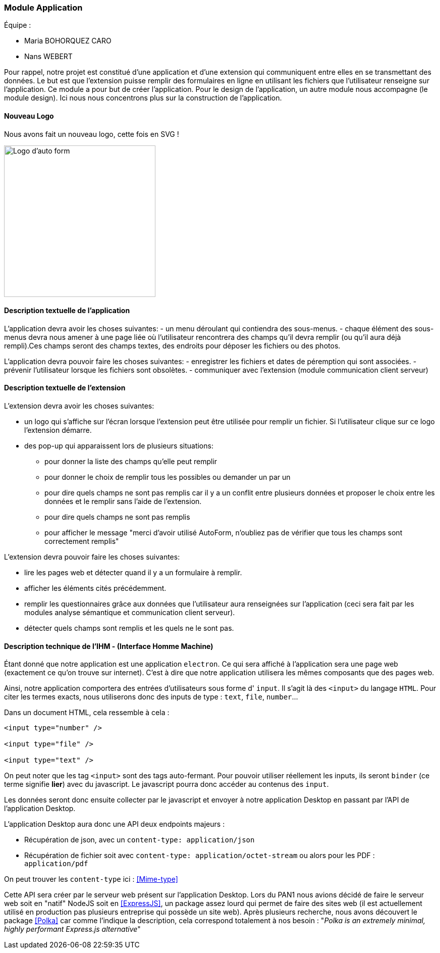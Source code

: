 === Module Application

Équipe :

* Maria BOHORQUEZ CARO
* Nans WEBERT

Pour rappel, notre projet est constitué d'une application et d'une extension qui communiquent entre elles en se transmettant des données. 
Le but est que l'extension puisse remplir des formulaires en ligne en utilisant les fichiers que l'utilisateur renseigne sur l'application.
Ce module a pour but de créer l'application. Pour le design de l'application, un autre module nous accompagne (le module design). Ici nous nous concentrons plus sur la construction de l'application. 

==== Nouveau Logo

Nous avons fait un nouveau logo, cette fois en SVG !

image::../images/pan2/auto_form.svg[Logo d'auto form,300,300,align="center"]

==== Description textuelle de l'application

L'application devra avoir les choses suivantes: 
- un menu déroulant qui contiendra des sous-menus.
- chaque élément des sous-menus devra nous amener à une page liée où l'utilisateur rencontrera des champs qu'il devra remplir (ou qu'il aura déjà rempli).Ces champs seront des champs textes, des endroits pour déposer les fichiers ou des photos. 

L'application devra pouvoir faire les choses suivantes: 
- enregistrer les fichiers et dates de péremption qui sont associées.
- prévenir l'utilisateur lorsque les fichiers sont obsolètes.
- communiquer avec l'extension (module communication client serveur)

==== Description textuelle de l'extension

L'extension devra avoir les choses suivantes:

* un logo qui s'affiche sur l'écran lorsque l'extension peut être utilisée pour remplir un fichier. Si l'utilisateur clique sur ce logo l'extension démarre. 
* des pop-up qui apparaissent lors de plusieurs situations: 
** pour donner la liste des champs qu'elle peut remplir 
** pour donner le choix de remplir tous les possibles ou demander un par un
** pour dire quels champs ne sont pas remplis car il y a un conflit entre plusieurs données et proposer le choix entre les données et le remplir sans l'aide de l'extension.
** pour dire quels champs ne sont pas remplis
** pour afficher le message "merci d'avoir utilisé AutoForm, n'oubliez pas de vérifier que tous les champs sont correctement remplis"

L'extension devra pouvoir faire les choses suivantes:

* lire les pages web et détecter quand il y a un formulaire à remplir.
* afficher les éléments cités précédemment.
* remplir les questionnaires grâce aux données que l'utilisateur aura renseignées sur l'application (ceci sera fait par les modules analyse sémantique et communication client serveur).
* détecter quels champs sont remplis et les quels ne le sont pas.

==== Description technique de l'IHM - (Interface Homme Machine)

Étant donné que notre application est une application `electron`. Ce qui sera affiché à l'application sera une page web (exactement ce qu'on trouve sur internet). C'est à dire que notre application utilisera les mêmes composants que des pages web.

Ainsi, notre application comportera des entrées d'utilisateurs sous forme d' `input`. Il s'agit là des `<input>` du langage `HTML`. Pour citer les termes exacts, nous utiliserons donc des inputs de type : `text`, `file`, `number`...

Dans un document HTML, cela ressemble à cela :

```html
<input type="number" />

<input type="file" />

<input type="text" />
```

On peut noter que les tag `<input>` sont des tags auto-fermant. Pour pouvoir utiliser réellement les inputs, ils seront `binder` (ce terme signifie *lier*) avec du javascript. Le javascript pourra donc accéder au contenus des `input`.

Les données seront donc ensuite collecter par le javascript et envoyer à notre application Desktop en passant par l'API de l'application Desktop.

L'application Desktop aura donc une API deux endpoints majeurs :

* Récupération de json, avec un `content-type: application/json`
* Récupération de fichier soit avec `content-type: application/octet-stream` ou alors pour les PDF : `application/pdf`

On peut trouver les `content-type` ici : <<Mime-type>>

Cette API sera créer par le serveur web présent sur l'application Desktop.
Lors du PAN1 nous avions décidé de faire le serveur web soit en "natif" NodeJS soit en  <<ExpressJS>>, un package assez lourd qui permet de faire des sites web (il est actuellement utilisé en production pas plusieurs entreprise qui possède un site web).
Après plusieurs recherche, nous avons découvert le package <<Polka>> car comme l'indique la description, cela correspond totalement à nos besoin : "_Polka is an extremely minimal, highly performant Express.js alternative_"